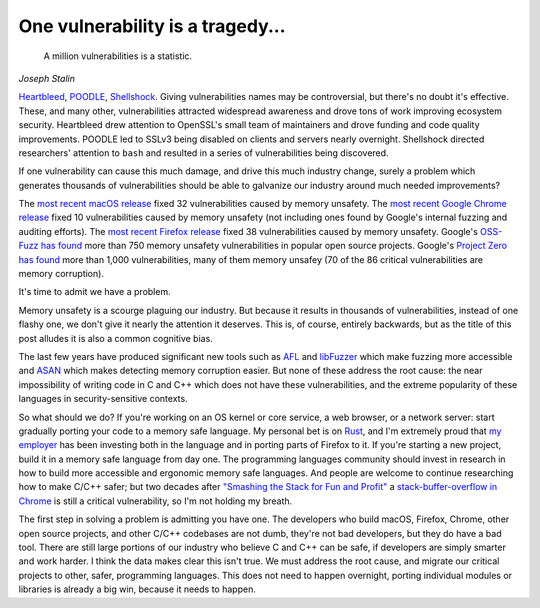 One vulnerability is a tragedy...
=================================

    A million vulnerabilities is a statistic.

*Joseph Stalin*

`Heartbleed`_, `POODLE`_, `Shellshock`_. Giving vulnerabilities names may be
controversial, but there's no doubt it's effective. These, and many other,
vulnerabilities attracted widespread awareness and drove tons of work improving
ecosystem security. Heartbleed drew attention to OpenSSL's small team of
maintainers and drove funding and code quality improvements. POODLE led to
SSLv3 being disabled on clients and servers nearly overnight. Shellshock
directed researchers' attention to ``bash`` and resulted in a series of
vulnerabilities being discovered.

If one vulnerability can cause this much damage, and drive this much industry
change, surely a problem which generates thousands of vulnerabilities should be
able to galvanize our industry around much needed improvements?

The `most recent macOS release`_ fixed 32 vulnerabilities caused by memory
unsafety. The `most recent Google Chrome release`_ fixed 10 vulnerabilities
caused by memory unsafety (not including ones found by Google's internal
fuzzing and auditing efforts). The `most recent Firefox release`_ fixed 38
vulnerabilities caused by memory unsafety. Google's `OSS-Fuzz has found`_ more
than 750 memory unsafety vulnerabilities in popular open source projects.
Google's `Project Zero has found`_ more than 1,000 vulnerabilities, many of
them memory unsafey (70 of the 86 critical vulnerabilities are memory
corruption).

It's time to admit we have a problem.

Memory unsafety is a scourge plaguing our industry. But because it results in
thousands of vulnerabilities, instead of one flashy one, we don't give it
nearly the attention it deserves. This is, of course, entirely backwards, but
as the title of this post alludes it is also a common cognitive bias.

The last few years have produced significant new tools such as `AFL`_ and
`libFuzzer`_ which make fuzzing more accessible and `ASAN`_ which makes
detecting memory corruption easier. But none of these address the root cause:
the near impossibility of writing code in C and C++ which does not have these
vulnerabilities, and the extreme popularity of these languages in
security-sensitive contexts.

So what should we do? If you're working on an OS kernel or core service, a web
browser, or a network server: start gradually porting your code to a memory
safe language. My personal bet is on `Rust`_, and I'm extremely proud that `my
employer`_ has been investing both in the language and in porting parts of
Firefox to it. If you're starting a new project, build it in a memory safe
language from day one. The programming languages community should invest in
research in how to build more accessible and ergonomic memory safe languages.
And people are welcome to continue researching how to make C/C++ safer; but two
decades after `"Smashing the Stack for Fun and Profit"`_ a
`stack-buffer-overflow in Chrome`_ is still a critical vulnerability, so I'm
not holding my breath.

The first step in solving a problem is admitting you have one. The developers
who build macOS, Firefox, Chrome, other open source projects, and other C/C++
codebases are not dumb, they're not bad developers, but they do have a bad
tool. There are still large portions of our industry who believe C and C++ can
be safe, if developers are simply smarter and work harder. I think the data
makes clear this isn't true. We must address the root cause, and migrate our
critical projects to other, safer, programming languages. This does not need to
happen overnight, porting individual modules or libraries is already a big win,
because it needs to happen.

.. _`Heartbleed`: http://heartbleed.com/
.. _`POODLE`: https://www.openssl.org/~bodo/ssl-poodle.pdf
.. _`Shellshock`: https://en.wikipedia.org/wiki/Shellshock_(software_bug)
.. _`most recent macOS release`: https://support.apple.com/en-us/HT208221
.. _`most recent Google Chrome release`: https://chromereleases.googleblog.com/2017/10/stable-channel-update-for-desktop.html
.. _`most recent Firefox release`: https://www.mozilla.org/en-US/security/advisories/mfsa2017-24/
.. _`OSS-Fuzz has found`: https://bugs.chromium.org/p/oss-fuzz/issues/list?can=1&q=Type%3DBug-Security+&colspec=ID+Type+Component+Status+Library+Reported+Owner+Summary+Modified&sort=-modified&groupby=&mode=grid&y=Proj&x=--&cells=ids&nobtn=Update
.. _`Project Zero has found`: https://bugs.chromium.org/p/project-zero/issues/list?can=1&q=&colspec=ID+Type+Status+Priority+Milestone+Owner+Summary&sort=&groupby=&mode=grid&y=Product&x=Severity&cells=ids&nobtn=Update
.. _`AFL`: http://lcamtuf.coredump.cx/afl/
.. _`libFuzzer`: https://llvm.org/docs/LibFuzzer.html
.. _`ASAN`: https://clang.llvm.org/docs/AddressSanitizer.html
.. _`Rust`: https://www.rust-lang.org/
.. _`my employer`: https://wiki.mozilla.org/Oxidation#Rust_components_in_Firefox
.. _`"Smashing the Stack for Fun and Profit"`: http://www-inst.eecs.berkeley.edu/~cs161/fa08/papers/stack_smashing.pdf
.. _`stack-buffer-overflow in Chrome`: https://chromereleases.googleblog.com/2017/11/stable-channel-update-for-desktop.html
